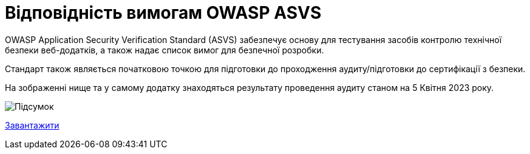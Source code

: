 = Відповідність вимогам OWASP ASVS

OWASP Application Security Verification Standard (ASVS) забезпечує основу для тестування засобів контролю технічної безпеки веб-додатків, а також надає список вимог для безпечної розробки.

Стандарт також являється початковою точкою для підготовки до проходження аудиту/підготовки до сертифікації з безпеки.

На зображенні нище та у самому додатку знаходяться результату проведення аудиту станом на 5 Квітня 2023 року.

image::architecture-workspace/security/asvs/asvs_2023-04-05.png[Підсумок]

xref:attachment$architecture-workspace/security/asvs/Platform-ASVS-checklist.xlsx[Завантажити]